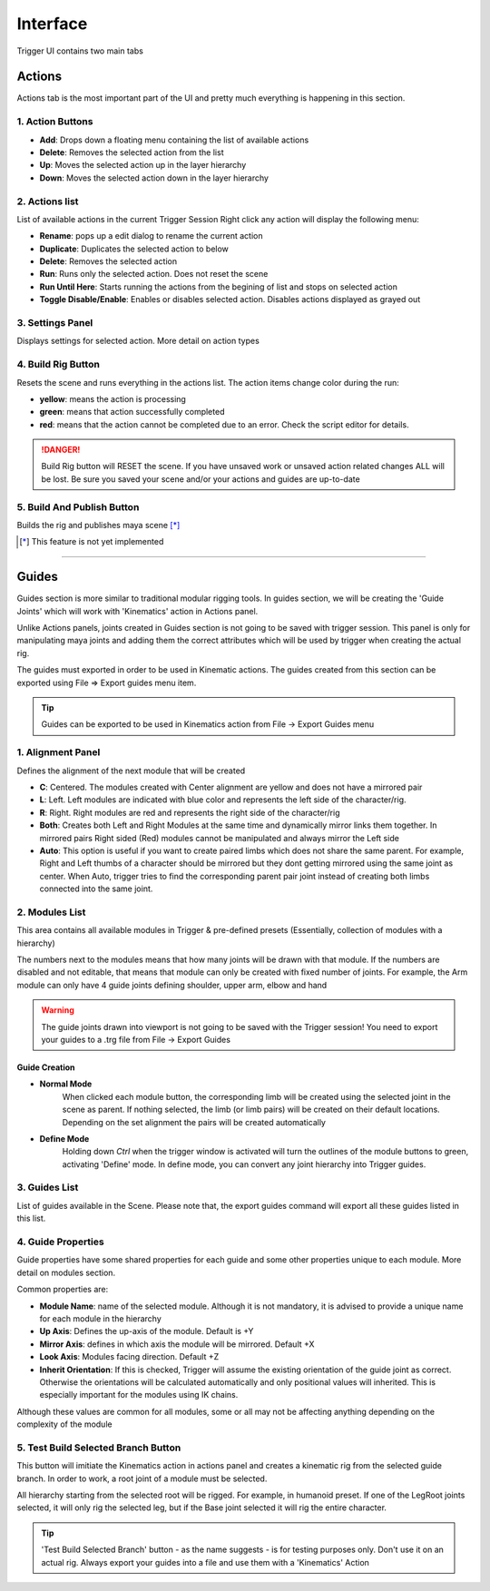 Interface
+++++++++

Trigger UI contains two main tabs

Actions
=======

Actions tab is the most important part of the UI and pretty much everything is happening in this section.

.. image:: /_images/actions.png

1. Action Buttons
~~~~~~~~~~~~~~~~~

- **Add**: Drops down a floating menu containing the list of available actions
- **Delete**: Removes the selected action from the list
- **Up**: Moves the selected action up in the layer hierarchy
- **Down**: Moves the selected action down in the layer hierarchy

2. Actions list
~~~~~~~~~~~~~~~

List of available actions in the current Trigger Session
Right click any action will display the following menu:

.. image:: /_images/actions_list.png

- **Rename**: pops up a edit dialog to rename the current action
- **Duplicate**: Duplicates the selected action to below
- **Delete**: Removes the selected action
- **Run**: Runs only the selected action. Does not reset the scene
- **Run Until Here**: Starts running the actions from the begining of list and stops on selected action
- **Toggle Disable/Enable**: Enables or disables selected action. Disables actions displayed as grayed out

3. Settings Panel
~~~~~~~~~~~~~~~~~

Displays settings for selected action. More detail on action types

4. Build Rig Button
~~~~~~~~~~~~~~~~~~~

Resets the scene and runs everything in the actions list. The action items change color during the run:

- **yellow**: means the action is processing
- **green**: means that action successfully completed
- **red**: means that the action cannot be completed due to an error. Check the script editor for details.

.. danger:: 

    Build Rig button will RESET the scene. If you have unsaved work or unsaved action related changes ALL will be lost. Be sure you saved your
    scene and/or your actions and guides are up-to-date

5. Build And Publish Button
~~~~~~~~~~~~~~~~~~~~~~~~~~~

Builds the rig and publishes maya scene [*]_

.. [*] This feature is not yet implemented

---------------------------------------------------


Guides
======

Guides section is more similar to traditional modular rigging tools. In guides section, we will be creating the 'Guide Joints' which will work with 'Kinematics' action in Actions panel.

Unlike Actions panels, joints created in Guides section is not going to be saved with trigger session. This panel is only for manipulating maya joints and adding them the correct attributes which will be used by trigger when creating the actual rig. 

The guides must exported in order to be used in Kinematic actions. The guides created from this section can be exported using File => Export guides menu item.

.. tip:: 
    Guides can be exported to be used in Kinematics action from File -> Export Guides menu

.. image:: /_images/guides.png

1. Alignment Panel
~~~~~~~~~~~~~~~~~~

Defines the alignment of the next module that will be created

- **C**: Centered. The modules created with Center alignment are yellow and does not have a mirrored pair

- **L**: Left. Left modules are indicated with blue color and represents the left side of the character/rig.

- **R**: Right. Right modules are red and represents the right side of the character/rig

- **Both**: Creates both Left and Right Modules at the same time and dynamically mirror links them together. In mirrored pairs Right sided (Red) modules cannot be manipulated and always mirror the Left side

- **Auto**: This option is useful if you want to create paired limbs which does not share the same parent. For example, Right and Left thumbs of a character should be mirrored but they dont getting mirrored using the same joint as center. When Auto, trigger tries to find the corresponding parent pair joint instead of creating both limbs connected into the same joint.

2. Modules List
~~~~~~~~~~~~~~~

This area contains all available modules in Trigger & pre-defined presets (Essentially, collection of modules with a hierarchy)

The numbers next to the modules means that how many joints will be drawn with that module. If the numbers are disabled and not editable, that means that module can only be created with fixed number of joints. For example, the Arm module can only have 4 guide joints defining shoulder, upper arm, elbow and hand

.. warning:: 
    The guide joints drawn into viewport is not going to be saved with the Trigger session! You need to export your guides to a .trg file from File -> Export Guides

Guide Creation
--------------

- **Normal Mode**
    When clicked each module button, the corresponding limb will be created using the selected joint in the scene as parent. If nothing selected, the limb (or limb pairs) will be created on their default locations.
    Depending on the set alignment the pairs will be created automatically

    .. image:: /_images/normal_mode.gif

- **Define Mode**
    Holding down *Ctrl* when the trigger window is activated will turn the outlines of the module buttons to green, activating 'Define' mode. In define mode, you can convert any joint hierarchy into Trigger guides.

    .. image:: /_images/define_guides.gif

3. Guides List
~~~~~~~~~~~~~~

List of guides available in the Scene. Please note that, the export guides command will export all these guides listed in this list.

4. Guide Properties
~~~~~~~~~~~~~~~~~~~

Guide properties have some shared properties for each guide and some other properties unique to each module. More detail on modules section.

Common properties are:

- **Module Name**: name of the selected module. Although it is not mandatory, it is advised to provide a unique name for each module in the hierarchy
- **Up Axis**: Defines the up-axis of the module. Default is +Y
- **Mirror Axis**: defines in which axis the module will be mirrored. Default +X
- **Look Axis**: Modules facing direction. Default +Z
- **Inherit Orientation**: If this is checked, Trigger will assume the existing orientation of the guide joint as correct. Otherwise the orientations will be calculated automatically and only positional values will inherited. This is especially important for the modules using IK chains.

Although these values are common for all modules, some or all may not be affecting anything depending on the complexity of the module

5. Test Build Selected Branch Button
~~~~~~~~~~~~~~~~~~~~~~~~~~~~~~~~~~~~

This button will imitiate the Kinematics action in actions panel and creates a kinematic rig from the selected guide branch. In order to work, a root joint of a module must be selected.

All hierarchy starting from the selected root will be rigged. For example, in humanoid preset. If one of the LegRoot joints selected, it will only rig the selected leg, but if the Base joint selected it will rig the entire character.

.. tip:: 
    'Test Build Selected Branch' button - as the name suggests - is for testing purposes only. Don't use it on an actual rig. Always export your guides into a file and use them with a 'Kinematics' Action